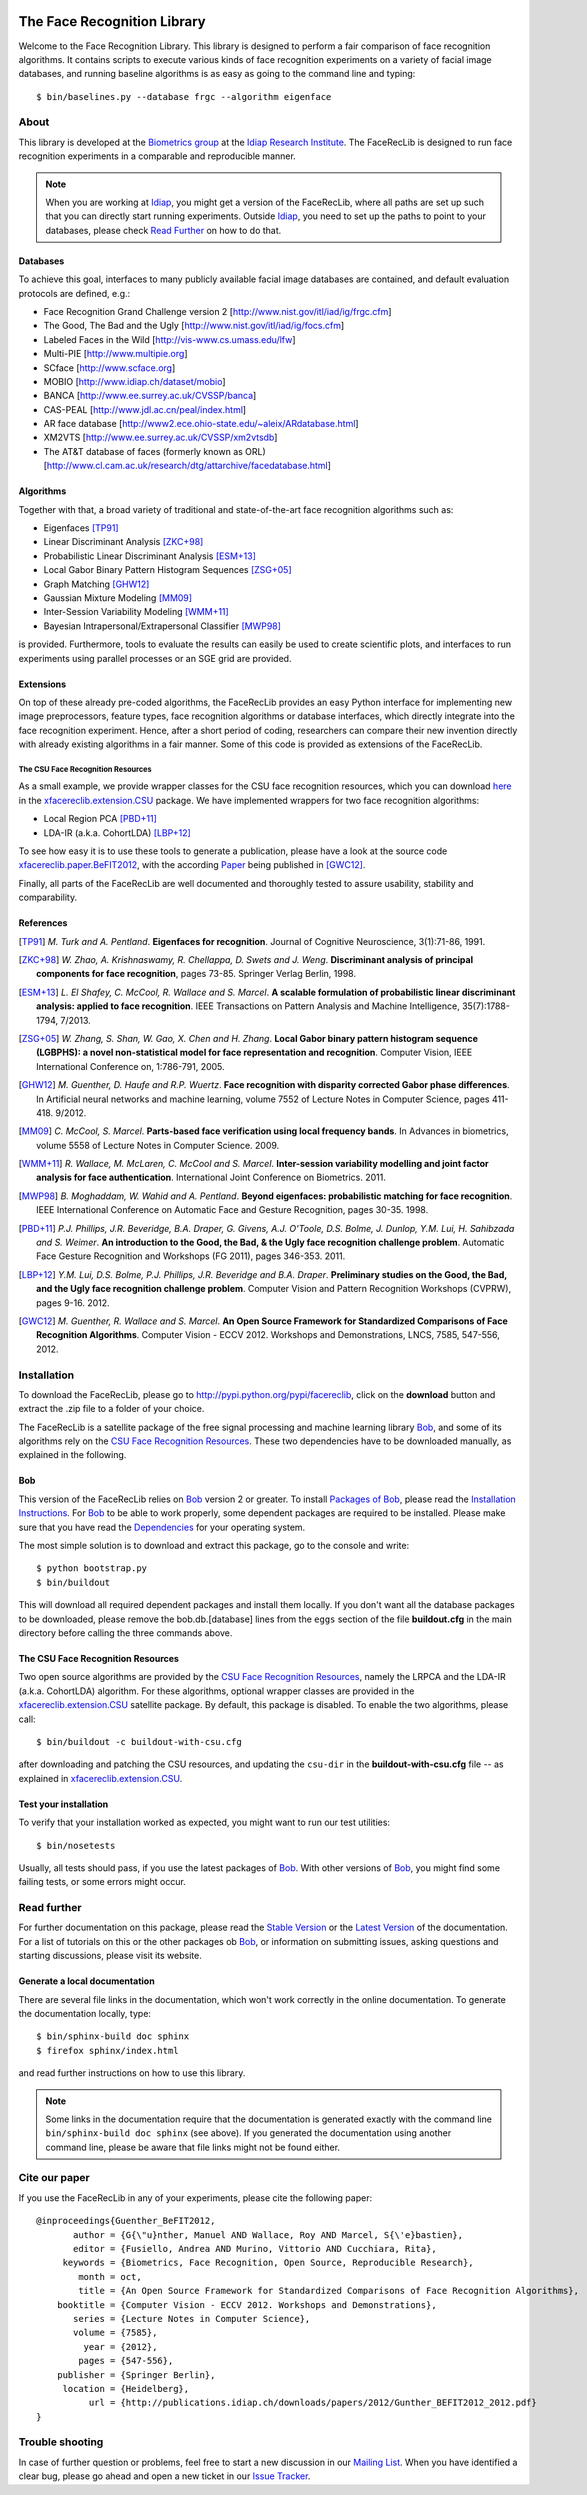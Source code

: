 .. vim: set fileencoding=utf-8 :
.. Manuel Guenther <manuel.guenther@idiap.ch>
.. Fri Sep 19 12:51:09 CEST 2014

.. image:: http://img.shields.io/badge/docs-stable-yellow.png
   :target: http://pythonhosted.org/facereclib/index.html
.. image:: http://img.shields.io/badge/docs-latest-orange.png
   :target: https://www.idiap.ch/software/bob/docs/latest/idiap/facereclib/master/index.html
.. image:: https://travis-ci.org/idiap/facereclib.svg?branch=v2.1.0
   :target: https://travis-ci.org/idiap/facereclib?branch=v2.1.0
.. image:: https://coveralls.io/repos/idiap/facereclib/badge.png?branch=v2.1.0
   :target: https://coveralls.io/r/idiap/facereclib?branch=v2.1.0
.. image:: https://img.shields.io/badge/github-master-0000c0.png
   :target: https://github.com/idiap/facereclib/tree/master
.. image:: http://img.shields.io/pypi/v/facereclib.png
   :target: https://pypi.python.org/pypi/facereclib
.. image:: http://img.shields.io/pypi/dm/facereclib.png
   :target: https://pypi.python.org/pypi/facereclib


==============================
 The Face Recognition Library
==============================

Welcome to the Face Recognition Library.
This library is designed to perform a fair comparison of face recognition algorithms.
It contains scripts to execute various kinds of face recognition experiments on a variety of facial image databases, and running baseline algorithms is as easy as going to the command line and typing::

  $ bin/baselines.py --database frgc --algorithm eigenface


About
-----

This library is developed at the `Biometrics group <http://www.idiap.ch/~marcel/professional/Research_Team.html>`_ at the `Idiap Research Institute <http://www.idiap.ch>`_.
The FaceRecLib is designed to run face recognition experiments in a comparable and reproducible manner.

.. note::
  When you are working at Idiap_, you might get a version of the FaceRecLib, where all paths are set up such that you can directly start running experiments.
  Outside Idiap_, you need to set up the paths to point to your databases, please check `Read Further`_ on how to do that.

Databases
.........
To achieve this goal, interfaces to many publicly available facial image databases are contained, and default evaluation protocols are defined, e.g.:

- Face Recognition Grand Challenge version 2 [http://www.nist.gov/itl/iad/ig/frgc.cfm]
- The Good, The Bad and the Ugly [http://www.nist.gov/itl/iad/ig/focs.cfm]
- Labeled Faces in the Wild [http://vis-www.cs.umass.edu/lfw]
- Multi-PIE [http://www.multipie.org]
- SCface [http://www.scface.org]
- MOBIO  [http://www.idiap.ch/dataset/mobio]
- BANCA [http://www.ee.surrey.ac.uk/CVSSP/banca]
- CAS-PEAL [http://www.jdl.ac.cn/peal/index.html]
- AR face database [http://www2.ece.ohio-state.edu/~aleix/ARdatabase.html]
- XM2VTS [http://www.ee.surrey.ac.uk/CVSSP/xm2vtsdb]
- The AT&T database of faces (formerly known as ORL) [http://www.cl.cam.ac.uk/research/dtg/attarchive/facedatabase.html]

Algorithms
..........
Together with that, a broad variety of traditional and state-of-the-art face recognition algorithms such as:

- Eigenfaces [TP91]_
- Linear Discriminant Analysis [ZKC+98]_
- Probabilistic Linear Discriminant Analysis [ESM+13]_
- Local Gabor Binary Pattern Histogram Sequences [ZSG+05]_
- Graph Matching [GHW12]_
- Gaussian Mixture Modeling [MM09]_
- Inter-Session Variability Modeling [WMM+11]_
- Bayesian Intrapersonal/Extrapersonal Classifier [MWP98]_

is provided.
Furthermore, tools to evaluate the results can easily be used to create scientific plots, and interfaces to run experiments using parallel processes or an SGE grid are provided.

Extensions
..........
On top of these already pre-coded algorithms, the FaceRecLib provides an easy Python interface for implementing new image preprocessors, feature types, face recognition algorithms or database interfaces, which directly integrate into the face recognition experiment.
Hence, after a short period of coding, researchers can compare their new invention directly with already existing algorithms in a fair manner.
Some of this code is provided as extensions of the FaceRecLib.

The CSU Face Recognition Resources
++++++++++++++++++++++++++++++++++

As a small example, we provide wrapper classes for the CSU face recognition resources, which you can download `here <http://www.cs.colostate.edu/facerec>`__ in the xfacereclib.extension.CSU_ package.
We have implemented wrappers for two face recognition algorithms:

- Local Region PCA [PBD+11]_
- LDA-IR (a.k.a. CohortLDA) [LBP+12]_

To see how easy it is to use these tools to generate a publication, please have a look at the source code `xfacereclib.paper.BeFIT2012 <http://pypi.python.org/pypi/xfacereclib.paper.BeFIT2012>`_, with the according `Paper <http://publications.idiap.ch/index.php/publications/show/2431>`_ being published in [GWC12]_.

Finally, all parts of the FaceRecLib are well documented and thoroughly tested to assure usability, stability and comparability.

References
..........

.. [TP91]    *M. Turk and A. Pentland*. **Eigenfaces for recognition**. Journal of Cognitive Neuroscience, 3(1):71-86, 1991.
.. [ZKC+98]  *W. Zhao, A. Krishnaswamy, R. Chellappa, D. Swets and J. Weng*. **Discriminant analysis of principal components for face recognition**, pages 73-85. Springer Verlag Berlin, 1998.
.. [ESM+13]  *L. El Shafey, C. McCool, R. Wallace and S. Marcel*. **A scalable formulation of probabilistic linear discriminant analysis: applied to face recognition**. IEEE Transactions on Pattern Analysis and Machine Intelligence, 35(7):1788-1794, 7/2013.
.. [ZSG+05]  *W. Zhang, S. Shan, W. Gao, X. Chen and H. Zhang*. **Local Gabor binary pattern histogram sequence (LGBPHS): a novel non-statistical model for face representation and recognition**. Computer Vision, IEEE International Conference on, 1:786-791, 2005.
.. [GHW12]   *M. Guenther, D. Haufe and R.P. Wuertz*. **Face recognition with disparity corrected Gabor phase differences**. In Artificial neural networks and machine learning, volume 7552 of Lecture Notes in Computer Science, pages 411-418. 9/2012.
.. [MM09]    *C. McCool, S. Marcel*. **Parts-based face verification using local frequency bands**. In Advances in biometrics, volume 5558 of Lecture Notes in Computer Science. 2009.
.. [WMM+11]  *R. Wallace, M. McLaren, C. McCool and S. Marcel*. **Inter-session variability modelling and joint factor analysis for face authentication**. International Joint Conference on Biometrics. 2011.
.. [MWP98]   *B. Moghaddam, W. Wahid and A. Pentland*. **Beyond eigenfaces: probabilistic matching for face recognition**. IEEE International Conference on Automatic Face and Gesture Recognition, pages 30-35. 1998.
.. [PBD+11]  *P.J. Phillips, J.R. Beveridge, B.A. Draper, G. Givens, A.J. O'Toole, D.S. Bolme, J. Dunlop, Y.M. Lui, H. Sahibzada and S. Weimer*. **An introduction to the Good, the Bad, & the Ugly face recognition challenge problem**. Automatic Face Gesture Recognition and Workshops (FG 2011), pages 346-353. 2011.
.. [LBP+12]  *Y.M. Lui, D.S. Bolme, P.J. Phillips, J.R. Beveridge and B.A. Draper*. **Preliminary studies on the Good, the Bad, and the Ugly face recognition challenge problem**. Computer Vision and Pattern Recognition Workshops (CVPRW), pages 9-16. 2012.
.. [GWC12]   *M. Guenther, R. Wallace and S. Marcel*. **An Open Source Framework for Standardized Comparisons of Face Recognition Algorithms**. Computer Vision - ECCV 2012. Workshops and Demonstrations, LNCS, 7585, 547-556, 2012.


Installation
------------

To download the FaceRecLib, please go to http://pypi.python.org/pypi/facereclib, click on the **download** button and extract the .zip file to a folder of your choice.

The FaceRecLib is a satellite package of the free signal processing and machine learning library Bob_, and some of its algorithms rely on the `CSU Face Recognition Resources`_.
These two dependencies have to be downloaded manually, as explained in the following.


Bob
...

This version of the FaceRecLib relies on Bob_ version 2 or greater.
To install `Packages of Bob <https://github.com/idiap/bob/wiki/Packages>`_, please read the `Installation Instructions <https://github.com/idiap/bob/wiki/Installation>`_.
For Bob_ to be able to work properly, some dependent packages are required to be installed.
Please make sure that you have read the `Dependencies <https://github.com/idiap/bob/wiki/Dependencies>`_ for your operating system.

The most simple solution is to download and extract this package, go to the console and write::

  $ python bootstrap.py
  $ bin/buildout

This will download all required dependent packages and install them locally.
If you don't want all the database packages to be downloaded, please remove the bob.db.[database] lines from the ``eggs`` section of the file **buildout.cfg** in the main directory before calling the three commands above.


The CSU Face Recognition Resources
..................................

Two open source algorithms are provided by the `CSU Face Recognition Resources`_, namely the LRPCA and the LDA-IR (a.k.a. CohortLDA) algorithm.
For these algorithms, optional wrapper classes are provided in the xfacereclib.extension.CSU_ satellite package.
By default, this package is disabled.
To enable the two algorithms, please call::

  $ bin/buildout -c buildout-with-csu.cfg

after downloading and patching the CSU resources, and updating the ``csu-dir`` in the **buildout-with-csu.cfg** file -- as explained in xfacereclib.extension.CSU_.


Test your installation
......................

To verify that your installation worked as expected, you might want to run our test utilities::

  $ bin/nosetests

Usually, all tests should pass, if you use the latest packages of Bob_.
With other versions of Bob_, you might find some failing tests, or some errors might occur.


Read further
------------

For further documentation on this package, please read the `Stable Version <http://pythonhosted.org/facereclib/index.html>`_ or the `Latest Version <https://www.idiap.ch/software/bob/docs/latest/idiap/facereclib/master/index.html>`_ of the documentation.
For a list of tutorials on this or the other packages ob Bob_, or information on submitting issues, asking questions and starting discussions, please visit its website.

Generate a local documentation
..............................

There are several file links in the documentation, which won't work correctly in the online documentation.
To generate the documentation locally, type::

  $ bin/sphinx-build doc sphinx
  $ firefox sphinx/index.html

and read further instructions on how to use this library.

.. note::
  Some links in the documentation require that the documentation is generated exactly with the command line ``bin/sphinx-build doc sphinx`` (see above).
  If you generated the documentation using another command line, please be aware that file links might not be found either.


Cite our paper
--------------

If you use the FaceRecLib in any of your experiments, please cite the following paper::

  @inproceedings{Guenther_BeFIT2012,
         author = {G{\"u}nther, Manuel AND Wallace, Roy AND Marcel, S{\'e}bastien},
         editor = {Fusiello, Andrea AND Murino, Vittorio AND Cucchiara, Rita},
       keywords = {Biometrics, Face Recognition, Open Source, Reproducible Research},
          month = oct,
          title = {An Open Source Framework for Standardized Comparisons of Face Recognition Algorithms},
      booktitle = {Computer Vision - ECCV 2012. Workshops and Demonstrations},
         series = {Lecture Notes in Computer Science},
         volume = {7585},
           year = {2012},
          pages = {547-556},
      publisher = {Springer Berlin},
       location = {Heidelberg},
            url = {http://publications.idiap.ch/downloads/papers/2012/Gunther_BEFIT2012_2012.pdf}
  }


Trouble shooting
----------------

In case of further question or problems, feel free to start a new discussion in our `Mailing List <https://groups.google.com/forum/#!forum/bob-devel>`_.
When you have identified a clear bug, please go ahead and open a new ticket in our `Issue Tracker <http://www.github.com/bioidiap/facereclib/issues>`_.


.. _bob: http://www.idiap.ch/software/bob
.. _idiap: http://www.idiap.ch
.. _bioidiap at github: http://www.github.com/bioidiap
.. _csu face recognition resources: http://www.cs.colostate.edu/facerec
.. _xfacereclib.extension.csu: http://pypi.python.org/pypi/xfacereclib.extension.CSU
